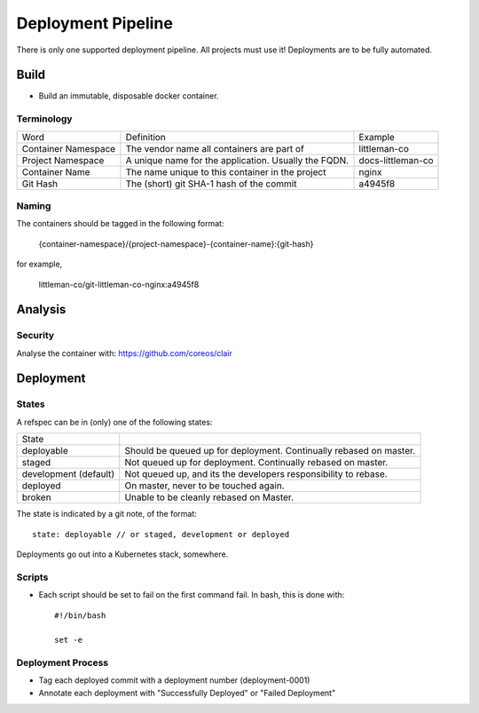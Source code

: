 ===================
Deployment Pipeline
===================

There is only one supported deployment pipeline. All projects must use it! Deployments are to be fully automated.

Build
-----
- Build an immutable, disposable docker container.

Terminology
```````````

========================== ========================================================= ===================================
Word                       Definition                                                Example
-------------------------- --------------------------------------------------------- -----------------------------------
Container Namespace        The vendor name all containers are part of                littleman-co
Project Namespace          A unique name for the application. Usually the FQDN.      docs-littleman-co
Container Name             The name unique to this container in the project          nginx
Git Hash                   The (short) git SHA-1 hash of the commit                  a4945f8
========================== ========================================================= ===================================

Naming
``````
The containers should be tagged in the following format:

  {container-namespace}/{project-namespace}-{container-name}:{git-hash}

for example,

  littleman-co/git-littleman-co-nginx:a4945f8

Analysis
--------

Security
````````
Analyse the container with: https://github.com/coreos/clair

Deployment
----------

States
``````
A refspec can be in (only) one of the following states:

====================== ==================================================================
State
---------------------- ------------------------------------------------------------------
deployable             Should be queued up for deployment. Continually rebased on master.
staged                 Not queued up for deployment. Continually rebased on master.
development (default)  Not queued up, and its the developers responsibility to rebase.
deployed               On master, never to be touched again.
broken                 Unable to be cleanly rebased on Master.
====================== ==================================================================

The state is indicated by a git note, of the format::

  state: deployable // or staged, development or deployed

Deployments go out into a Kubernetes stack, somewhere.

Scripts
```````
- Each script should be set to fail on the first command fail. In bash, this is done with::

    #!/bin/bash

    set -e

Deployment Process
```````````````````
- Tag each deployed commit with a deployment number (deployment-0001)
- Annotate each deployment with "Successfully Deployed" or "Failed Deployment"



